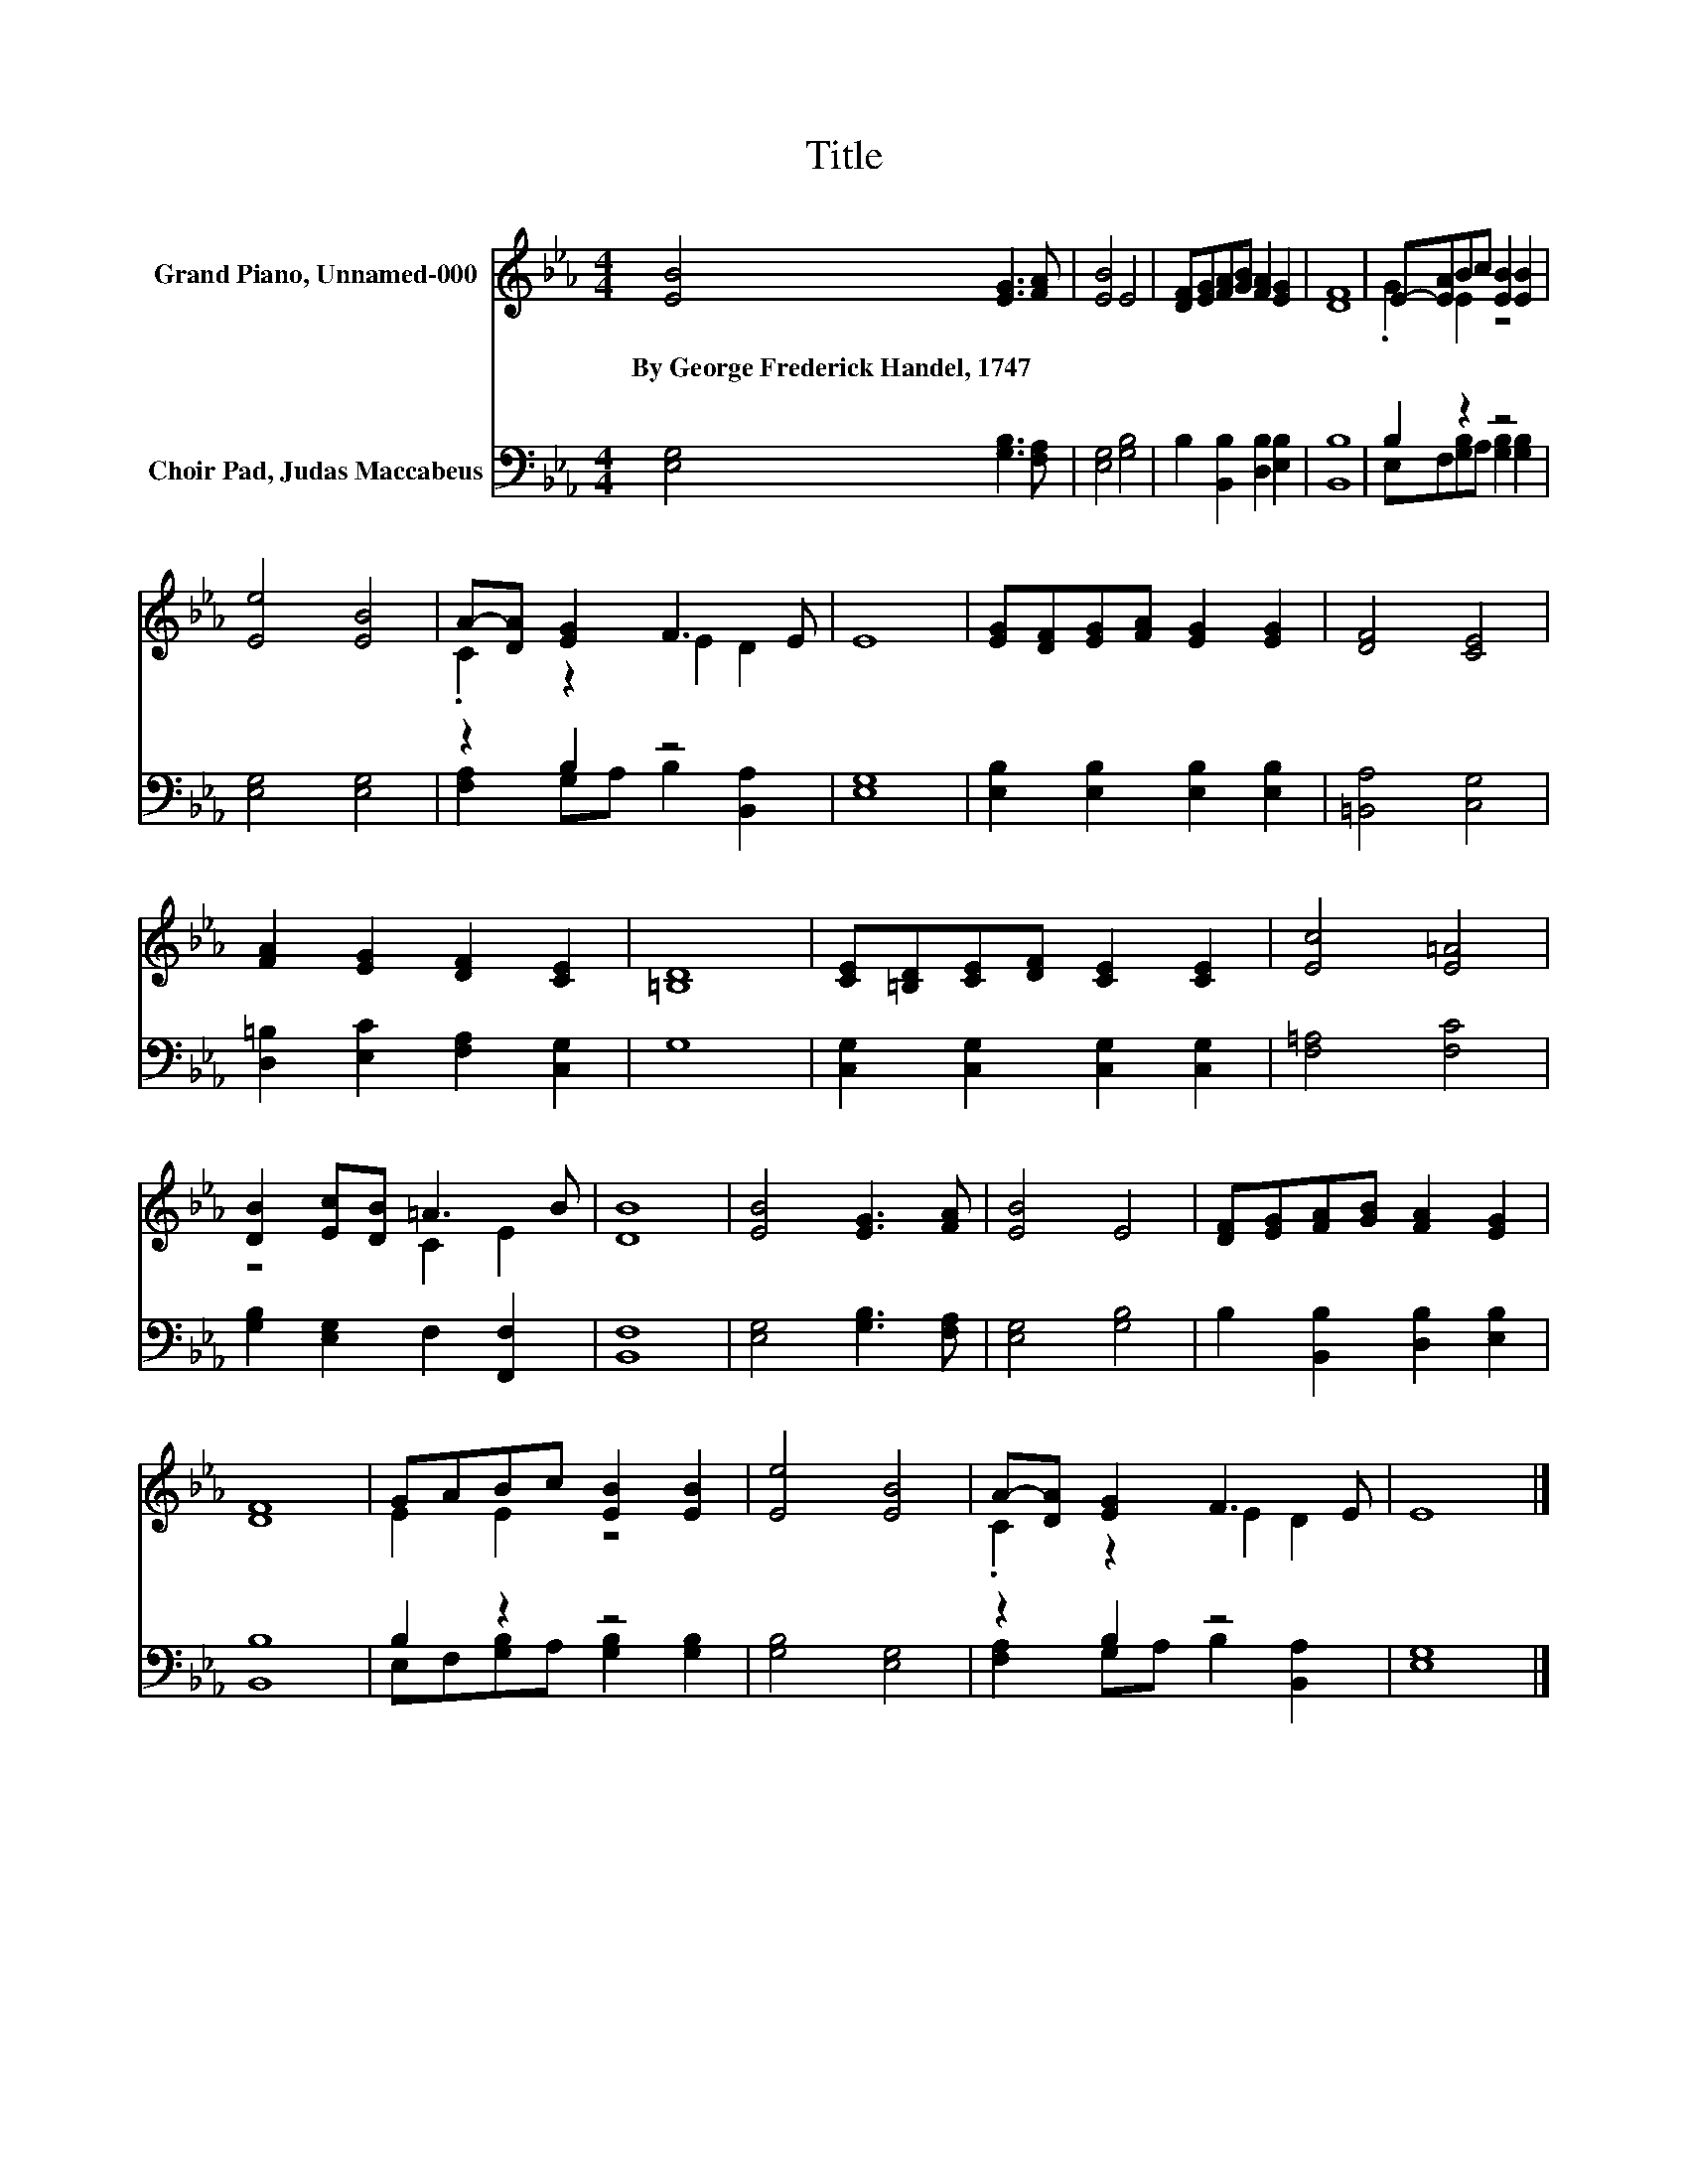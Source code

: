 X:1
T:Title
%%score ( 1 2 ) ( 3 4 )
L:1/8
M:4/4
K:Eb
V:1 treble nm="Grand Piano, Unnamed-000"
V:2 treble 
V:3 bass nm="Choir Pad, Judas Maccabeus"
V:4 bass 
V:1
 [EB]4 [EG]3 [FA] | [EB]4 E4 | [DF][EG][FA][GB] [FA]2 [EG]2 | [DF]8 | E-[EA]Bc [EB]2 [EB]2 | %5
w: By~George~Frederick~Handel,~1747 * *|||||
 [Ee]4 [EB]4 | A-[DA] [EG]2 F3 E | E8 | [EG][DF][EG][FA] [EG]2 [EG]2 | [DF]4 [CE]4 | %10
w: |||||
 [FA]2 [EG]2 [DF]2 [CE]2 | [=B,D]8 | [CE][=B,D][CE][DF] [CE]2 [CE]2 | [Ec]4 [E=A]4 | %14
w: ||||
 [DB]2 [Ec][DB] =A3 B | [DB]8 | [EB]4 [EG]3 [FA] | [EB]4 E4 | [DF][EG][FA][GB] [FA]2 [EG]2 | %19
w: |||||
 [DF]8 | GABc [EB]2 [EB]2 | [Ee]4 [EB]4 | A-[DA] [EG]2 F3 E | E8 |] %24
w: |||||
V:2
 x8 | x8 | x8 | x8 | .G2 E2 z4 | x8 | .C2 z2 E2 D2 | x8 | x8 | x8 | x8 | x8 | x8 | x8 | z4 C2 E2 | %15
 x8 | x8 | x8 | x8 | x8 | E2 E2 z4 | x8 | .C2 z2 E2 D2 | x8 |] %24
V:3
 [E,G,]4 [G,B,]3 [F,A,] | [E,G,]4 [G,B,]4 | B,2 [B,,B,]2 [D,B,]2 [E,B,]2 | [B,,B,]8 | B,2 z2 z4 | %5
 [E,G,]4 [E,G,]4 | z2 B,2 z4 | [E,G,]8 | [E,B,]2 [E,B,]2 [E,B,]2 [E,B,]2 | [=B,,A,]4 [C,G,]4 | %10
 [D,=B,]2 [E,C]2 [F,A,]2 [C,G,]2 | G,8 | [C,G,]2 [C,G,]2 [C,G,]2 [C,G,]2 | [F,=A,]4 [F,C]4 | %14
 [G,B,]2 [E,G,]2 F,2 [F,,F,]2 | [B,,F,]8 | [E,G,]4 [G,B,]3 [F,A,] | [E,G,]4 [G,B,]4 | %18
 B,2 [B,,B,]2 [D,B,]2 [E,B,]2 | [B,,B,]8 | B,2 z2 z4 | [G,B,]4 [E,G,]4 | z2 B,2 z4 | [E,G,]8 |] %24
V:4
 x8 | x8 | x8 | x8 | E,F,[G,B,]A, [G,B,]2 [G,B,]2 | x8 | [F,A,]2 G,A, B,2 [B,,A,]2 | x8 | x8 | x8 | %10
 x8 | x8 | x8 | x8 | x8 | x8 | x8 | x8 | x8 | x8 | E,F,[G,B,]A, [G,B,]2 [G,B,]2 | x8 | %22
 [F,A,]2 G,A, B,2 [B,,A,]2 | x8 |] %24

